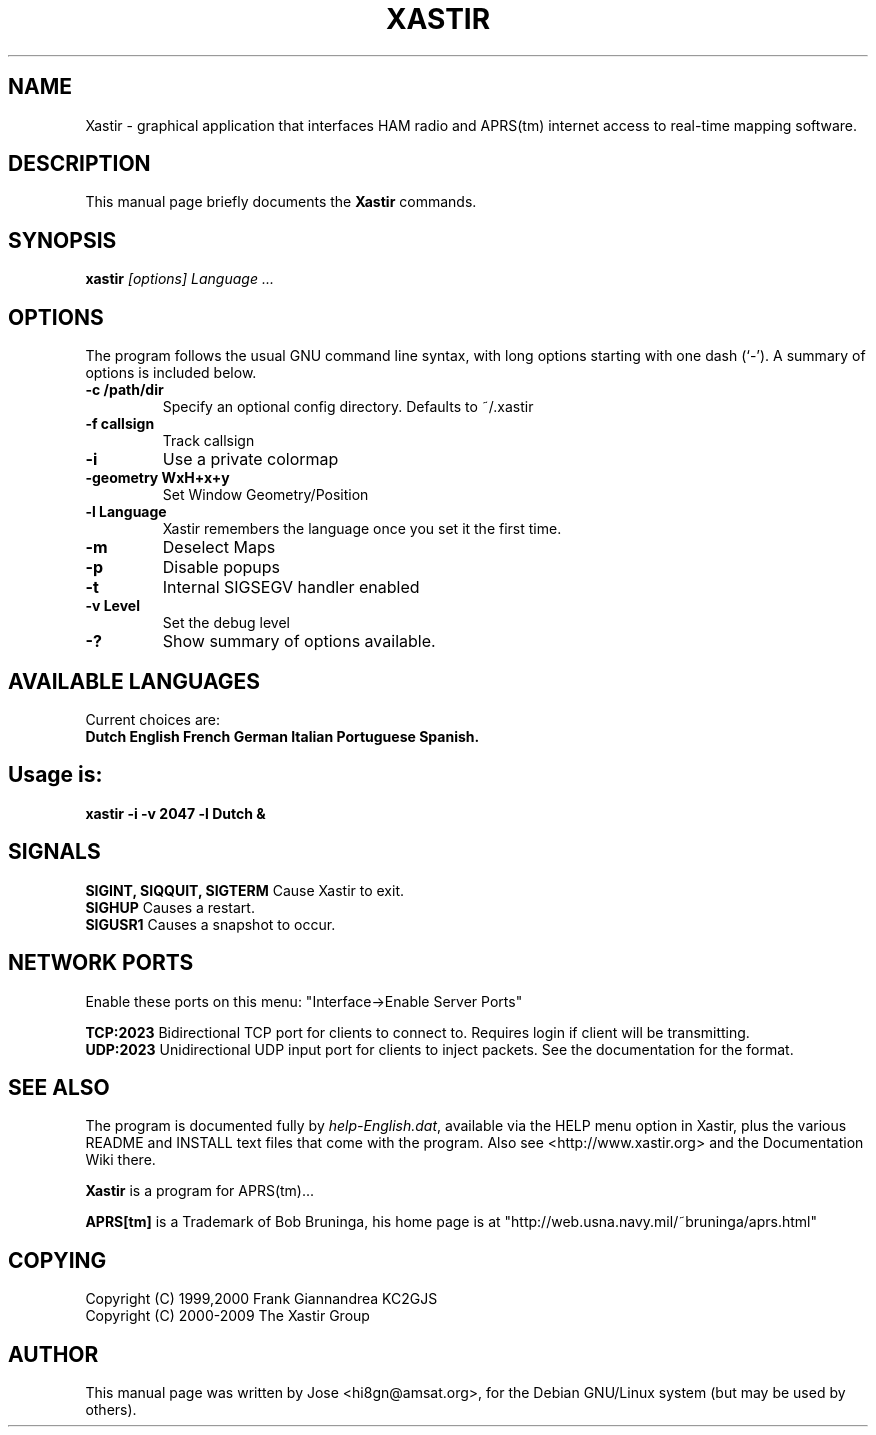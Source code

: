 .TH XASTIR 1 "HI8GN on Apr 09 2002" "By Jose R. Marte A." "Xastir APRS(tm) Client APPLICATION"
.SH NAME
Xastir \- graphical application that interfaces HAM radio
and APRS(tm) internet access to real-time mapping software.
.SH "DESCRIPTION"
This manual page briefly documents the
.BR Xastir
commands.
.SH SYNOPSIS
.B xastir
.I "[options] Language ..."
.SH OPTIONS
The program follows the usual GNU command line syntax, with long
options starting with one dash (`-').
A summary of options is included below.
.TP
.br
.B \-c /path/dir
Specify an optional config directory. Defaults to ~/.xastir
.TP
.br
.B \-f callsign
Track callsign
.TP
.br
.B \-i
Use a private colormap
.TP
.br
.B \-geometry WxH+x+y
Set Window Geometry/Position
.TP
.br
.B \-l Language
Xastir remembers the language once you set it the first time.
.TP
.br
.B \-m
Deselect Maps
.TP
.br
.B \-p
Disable popups
.TP
.br
.B \-t
Internal SIGSEGV handler enabled
.TP
.br
.B \-v Level
Set the debug level
.TP
.br
.B \-?
Show summary of options available.
.br
.SH AVAILABLE LANGUAGES
Current choices are:
.br
.B Dutch English French German Italian Portuguese Spanish.
.SH Usage is:
.br
.B xastir -i -v 2047 -l Dutch &
.br
.SH SIGNALS
.B SIGINT, SIQQUIT, SIGTERM
Cause Xastir to exit.
.br
.B SIGHUP
Causes a restart.
.br
.B SIGUSR1
Causes a snapshot to occur.
.br
.SH NETWORK PORTS
Enable these ports on this menu:  "Interface->Enable Server Ports"
.br
.PP
.B TCP:2023
Bidirectional TCP port for clients to connect to.  Requires login if
client will be transmitting.
.br
.B UDP:2023
Unidirectional UDP input port for clients to inject packets.  See
the documentation for the format.
.br
.SH "SEE ALSO"
The program is documented fully by
.IR "help-English.dat" ,
available via the HELP menu option in Xastir, plus the various
README and INSTALL text files that come with the program.  Also see
<http://www.xastir.org> and the Documentation Wiki there.
.br
.PP
.B Xastir
is a program for APRS(tm)...
.br
.PP
.B APRS[tm]
is a Trademark of Bob Bruninga, his home page is at
"http://web.usna.navy.mil/~bruninga/aprs.html"
.SH COPYING
Copyright (C) 1999,2000 Frank Giannandrea KC2GJS
.br
Copyright (C) 2000-2009 The Xastir Group
.SH AUTHOR
This manual page was written by Jose <hi8gn@amsat.org>,
for the Debian GNU/Linux system (but may be used by others).
